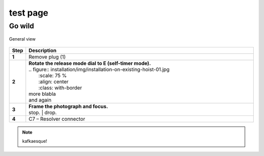 ==========
test page
==========

Go wild
==========

.. figure:: installation/img/installation-on-existing-hoist-01.jpg
	:scale: 75 %
	:align: center
	:class: with-border

	General view

.. |image0xx| image:: installation/img/mounting-procedure-01.jpg
				:width: 75 %

.. list-table:: 
   :widths: 5 95
   :header-rows: 1
   
  
   * - Step
     - Description
   * - **1**
     - Remove plug (1)
   * - **2**
     - | **Rotate the release mode dial to E (self-timer mode).**
       | .. figure:: installation/img/installation-on-existing-hoist-01.jpg
       |   :scale: 75 %
       |   :align: center
       |   :class: with-border
       | more blabla
       | and again	
   * - **3**
     - | **Frame the photograph and focus.**
       | |image0xx|
       | stop. 	
	   | drop.
   * - **4**
     - C7 – Resolver connector


.. note:: 
	kafkaesque!